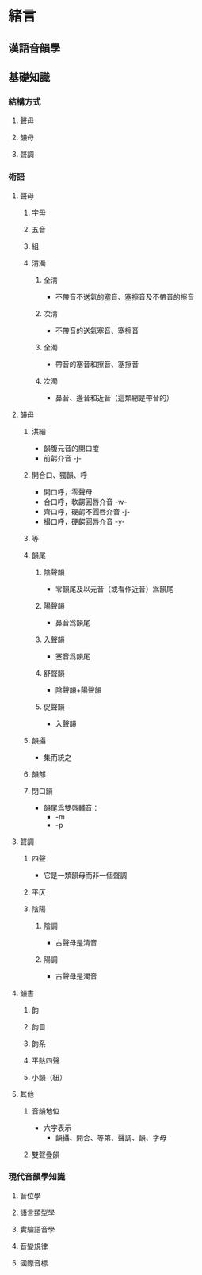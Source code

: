 #+STARTUP: content
#+STARTUP: indent
* 緒言
** 漢語音韻學
** 基礎知識
*** 結構方式
**** 聲母
**** 韻母
**** 聲調
*** 術語
**** 聲母
***** 字母
***** 五音
***** 組
***** 清濁
****** 全清
- 不帶音不送氣的塞音、塞擦音及不帶音的擦音
****** 次清
- 不帶音的送氣塞音、塞擦音
****** 全濁
- 帶音的塞音和擦音、塞擦音
****** 次濁
- 鼻音、邊音和近音（這類總是帶音的）
**** 韻母
***** 洪細
- 韻腹元音的開口度
- 前齶介音 -j-
***** 開合口、獨韻、呼
- 開口呼，零聲母
- 合口呼，軟齶圓唇介音 -w-
- 齊口呼，硬齶不圓唇介音 -j-
- 撮口呼，硬齶圓唇介音 -y-
***** 等
***** 韻尾
****** 陰聲韻
- 零韻尾及以元音（或看作近音）爲韻尾
****** 陽聲韻
- 鼻音爲韻尾
****** 入聲韻
- 塞音爲韻尾
****** 舒聲韻
- 陰聲韻+陽聲韻
****** 促聲韻
- 入聲韻
***** 韻攝
- 集而統之
***** 韻部
***** 閉口韻
- 韻尾爲雙唇輔音：
  + -m
  + -p
**** 聲調
***** 四聲
- 它是一類韻母而非一個聲調
***** 平仄
***** 陰陽
****** 陰調
- 古聲母是清音
****** 陽調
- 古聲母是濁音
**** 韻書
***** 韵
***** 韵目
***** 韵系
***** 平賅四聲
***** 小韻（紐）
**** 其他
***** 音韻地位
- 六字表示
  - 韻攝、開合、等第、聲調、韻、字母
***** 雙聲疊韻
*** 現代音韻學知識
**** 音位學
**** 語言類型學
**** 實驗語音學
**** 音變規律
**** 國際音標

